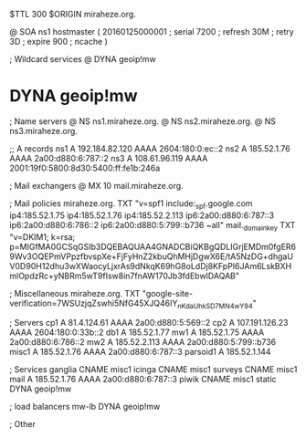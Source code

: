 $TTL 300
$ORIGIN miraheze.org.

@		SOA ns1 hostmaster (
		20160125000001	; serial
		7200		; refresh
		30M		; retry
		3D		; expire
		900		; ncache
)

; Wildcard services
@		DYNA	geoip!mw
*		DYNA	geoip!mw

; Name servers
@		NS	ns1.miraheze.org.
@		NS	ns2.miraheze.org.
@		NS	ns3.miraheze.org.

;; A records
ns1		A	192.184.82.120
		AAAA	2604:180:0:ec::2
ns2		A	185.52.1.76
		AAAA	2a00:d880:6:787::2
ns3		A	108.61.96.119
		AAAA	2001:19f0:5800:8d30:5400:ff:fe1b:246a

; Mail exchangers
@		MX	10	mail.miraheze.org.

; Mail policies
miraheze.org.	TXT	"v=spf1 include:_spf.google.com ip4:185.52.1.75 ip4:185.52.1.76 ip4:185.52.2.113 ip6:2a00:d880:6:787::3 ip6:2a00:d880:6:786::2 ip6:2a00:d880:5:799::b736 ~all"
mail._domainkey	TXT	"v=DKIM1; k=rsa; p=MIGfMA0GCSqGSIb3DQEBAQUAA4GNADCBiQKBgQDLIGrjEMDm0fgER69Wv3OQEPmVPpzfbvspXe+FjFyHnZ2kbuQhMHjDgwX6E/tA5NzDG+dhgaUV0D90H12dhu3wXWaocyLjxrAs9dNkqK69hG8oLdDj8KFpPI6JAm6LskBXHmlOpdzRc+yNBRm5wT9fIsw8in7fnAW170Jb3fdEbwIDAQAB"

; Miscellaneous
miraheze.org.   TXT     "google-site-verification=7WSUzjqZswhi5NfG45XJQ46IY_nKdaUhkSD7MN4wY94"

; Servers
cp1		A	81.4.124.61
		AAAA	2a00:d880:5:569::2
cp2		A	107.191.126.23
		AAAA	2604:180:0:33b::2
db1		A	185.52.1.77
mw1		A	185.52.1.75
		AAAA	2a00:d880:6:786::2
mw2		A	185.52.2.113
		AAAA	2a00:d880:5:799::b736
misc1		A	185.52.1.76
		AAAA	2a00:d880:6:787::3
parsoid1	A	185.52.1.144

; Services
ganglia		CNAME	misc1
icinga		CNAME	misc1
surveys		CNAME	misc1
mail		A	185.52.1.76
		AAAA	2a00:d880:6:787::3
piwik		CNAME	misc1
static		DYNA	geoip!mw

; load balancers
mw-lb		DYNA	geoip!mw

; Other
